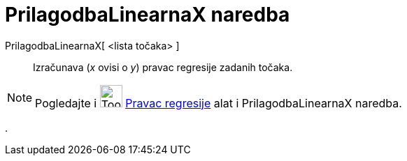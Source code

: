 = PrilagodbaLinearnaX naredba
:page-en: commands/FitLineX
ifdef::env-github[:imagesdir: /hr/modules/ROOT/assets/images]

PrilagodbaLinearnaX[ <lista točaka> ]::
  Izračunava (_x_ ovisi o _y_) pravac regresije zadanih točaka.

[NOTE]
====

Pogledajte i image:Tool_Fit_Line.gif[Tool Fit Line.gif,width=32,height=32] xref:/tools/Pravac_regresije.adoc[Pravac
regresije] alat i [.mw-selflink .selflink]#PrilagodbaLinearnaX naredba#.

====

.
